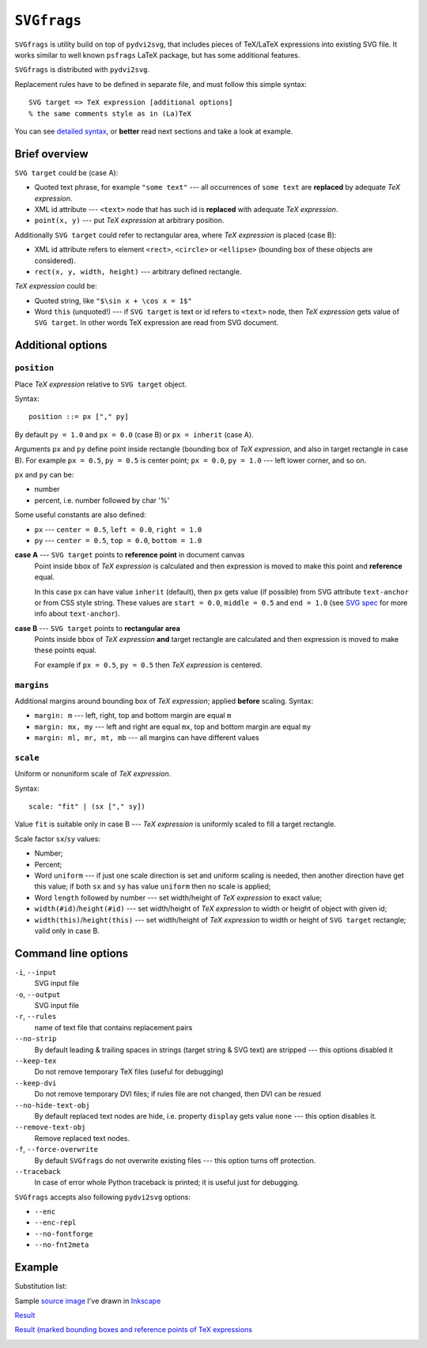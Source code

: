 
``SVGfrags``
------------------------------------------------------------------------

``SVGfrags`` is utility build on top of ``pydvi2svg``, that 
includes pieces of TeX/LaTeX expressions into existing SVG file.
It works similar to well known ``psfrags`` LaTeX package, but
has some additional features.

``SVGfrags`` is distributed with ``pydvi2svg``.

Replacement rules have to be defined in separate file, and
must follow this simple syntax::

	SVG target => TeX expression [additional options]
	% the same comments style as in (La)TeX


You can see `detailed syntax`__, or **better** read next
sections and take a look at example.

__ frags/svgfrags_grammar.txt


Brief overview
~~~~~~~~~~~~~~~~~~~~~~~~~~~~~~

``SVG target`` could be (case A):

- Quoted text phrase, for example ``"some text"`` --- all
  occurrences of ``some text`` are **replaced** by adequate
  *TeX expression*.
- XML id attribute --- ``<text>`` node that has such id
  is **replaced** with adequate *TeX expression*.
- ``point(x, y)`` --- put *TeX expression* at arbitrary
  position.


Additionally ``SVG target`` could refer to rectangular area,
where *TeX expression* is placed (case B):

- XML id attribute refers to element ``<rect>``, ``<circle>``
  or ``<ellipse>`` (bounding box of these objects are considered).
- ``rect(x, y, width, height)`` --- arbitrary defined rectangle.


*TeX expression* could be:

- Quoted string, like ``"$\sin x + \cos x = 1$"``
- Word ``this`` (unquoted!) --- if ``SVG target`` is text or
  id refers to ``<text>`` node, then *TeX expression* gets
  value of ``SVG target``.  In other words TeX expression
  are read from SVG document.


Additional options
~~~~~~~~~~~~~~~~~~~~~~~~~~~~~~

``position``
::::::::::::::::::::::::::::::

Place *TeX expression* relative to ``SVG target`` object.

Syntax::

	position ::= px ["," py]

By default ``py = 1.0`` and ``px = 0.0`` (case B) or ``px = inherit``
(case A).

Arguments ``px`` and ``py`` define point inside rectangle (bounding box
of *TeX expression*, and also in target rectangle in case B). For
example ``px = 0.5``, ``py = 0.5`` is center point; ``px = 0.0``,
``py = 1.0`` --- left lower corner, and so on.

``px`` and ``py`` can be:

* number
* percent, i.e. number followed by char '%'

Some useful constants are also defined:

* ``px`` --- ``center = 0.5``, ``left = 0.0``, ``right = 1.0``
* ``py`` --- ``center = 0.5``, ``top = 0.0``, ``bottom = 1.0``


**case A** --- ``SVG target`` points to **reference point** in document canvas
	Point inside bbox of *TeX expression* is calculated and then
	expression is moved to make this point and **reference** equal.

	In this case ``px`` can have value ``inherit`` (default),
	then ``px`` gets value (if possible) from SVG attribute
	``text-anchor`` or from CSS style string.  These values are
	``start = 0.0``, ``middle = 0.5`` and ``end = 1.0`` (see
	`SVG spec`__ for more info about ``text-anchor``).

	__ http://www.w3.org/TR/SVG/text.html#TextAnchorProperty


**case B** --- ``SVG target`` points to **rectangular area**
	Points inside bbox of *TeX expression* **and** target
	rectangle are calculated and then expression is moved
	to make these points equal.

	For example if ``px = 0.5``, ``py = 0.5`` then *TeX
	expression* is centered.


``margins``
::::::::::::::::::::::::::::::


Additional margins around bounding box of *TeX expression*; applied
**before** scaling.  Syntax:

- ``margin: m`` --- left, right, top and bottom margin are equal ``m``
- ``margin: mx, my`` --- left and right are equal ``mx``, top and bottom
  margin are equal ``my``
- ``margin: ml, mr, mt, mb`` --- all margins can have different values


``scale``
::::::::::::::::::::::::::::::

Uniform or nonuniform scale of *TeX expression*.

Syntax::

	scale: "fit" | (sx ["," sy])

Value ``fit`` is suitable only in case B --- *TeX expression* is
uniformly scaled to fill a target rectangle.

Scale factor ``sx``/``sy`` values:

- Number;
- Percent;
- Word ``uniform`` --- if just one scale direction is set and
  uniform scaling is needed, then another direction have get this
  value;   if both ``sx`` and ``sy`` has value ``uniform`` then 
  no scale is applied;
- Word ``length`` followed by number --- set width/height
  of *TeX expression* to exact value;
- ``width(#id)``/``height(#id)`` --- set width/height of
  *TeX expression* to width or height of object with given id;
- ``width(this)``/``height(this)`` --- set width/height
  of *TeX expression* to width or height of ``SVG target``
  rectangle; valid only in case B.


Command line options
~~~~~~~~~~~~~~~~~~~~~~~~~~~~~~

``-i``, ``--input``
	SVG input file

``-o``, ``--output``
	SVG input file

``-r``, ``--rules``
	name of text file that contains replacement pairs

``--no-strip``
	By default leading & trailing spaces in strings (target string &
	SVG text) are stripped --- this options disabled it

``--keep-tex``
	Do not remove temporary TeX files (useful for debugging)

``--keep-dvi``
	Do not remove temporary DVI files;  if rules file are not changed,
	then DVI can be resued

``--no-hide-text-obj``
	By default replaced text nodes are hide, i.e. property
	``display`` gets value ``none`` --- this option disables it.

``--remove-text-obj``
	Remove replaced text nodes.

``-f``, ``--force-overwrite``
	By default ``SVGfrags`` do not overwrite existing
	files --- this option turns off protection.

``--traceback``
	In case of error whole Python traceback is printed;
	it is useful just for debugging.


``SVGfrags`` accepts also following ``pydvi2svg`` options:

* ``--enc``
* ``--enc-repl``
* ``--no-fontforge``
* ``--no-fnt2meta``



Example
~~~~~~~~~~~~~~~~~~~~~~~~~~~~~~

Substitution list:
	.. include:: samples/svgfrags-sample.txt
	   :literal:

Sample `source image <samples/svgfrags-sample.svg>`_ I've drawn in Inkscape_
	.. image:: samples/svgfrags-sample.png
	   :align: center

`Result <samples/svgfrags-sample-res.svg>`_
	.. image:: samples/svgfrags-sample-res.png
	   :align: center

`Result (marked bounding boxes and reference points of TeX expressions <samples/svgfrags-sample-debug.svg>`_ 
	.. image:: samples/svgfrags-sample-debug.png
	   :align: center

.. _Inkscape:   http://www.inkscape.org/
